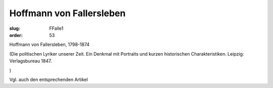 Hoffmann von Fallersleben
=========================

:slug: FFalle1
:order: 53

Hoffmann von Fallersleben, 1798-1874

.. class:: source

  (Die politischen Lyriker unserer Zeit. Ein Denkmal mit Portraits und kurzen historischen Charakteristiken. Leipzig: Verlagsbureau 1847.

.. class:: source

  )

Vgl. auch den entsprechenden Artikel
